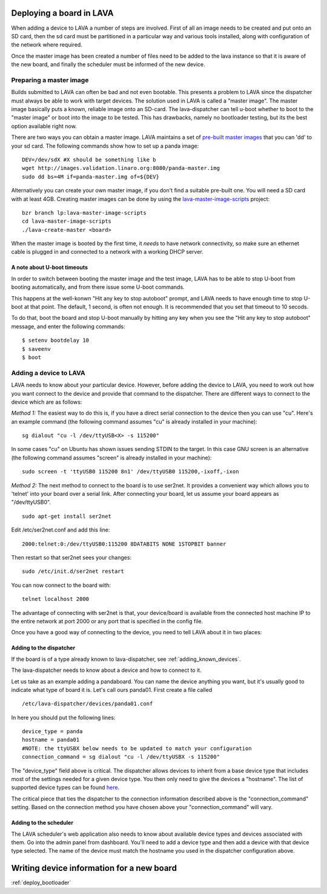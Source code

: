 .. _deploy_boards:

Deploying a board in LAVA
^^^^^^^^^^^^^^^^^^^^^^^^^

When adding a device to LAVA a number of steps are involved. First of all an
image needs to be created and put onto an SD card, then the sd card must be
partitioned in a particular way and various tools installed, along with
configuration of the network where required.

Once the master image has been created a number of files need to be added to
the lava instance so that it is aware of the new board, and finally the
scheduler must be informed of the new device.

Preparing a master image
************************

Builds submitted to LAVA can often be bad and not even bootable. This presents
a problem to LAVA since the dispatcher must always be able to work with target
devices. The solution used in LAVA is called a "master image". The master image
basically puts a known, reliable image onto an SD-card. The lava-dispatcher
can tell u-boot whether to boot to the "master image" or boot into the image
to be tested. This has drawbacks, namely no bootloader testing, but its the
best option available right now.

There are two ways you can obtain a master image. LAVA maintains a set
of `pre-built master images`_ that you can 'dd' to your sd card. The
following commands show how to set up a panda image::

    DEV=/dev/sdX #X should be something like b
    wget http://images.validation.linaro.org:8080/panda-master.img
    sudo dd bs=4M if=panda-master.img of=${DEV}

.. _pre-built master images: http://images.validation.linaro.org:8080/

Alternatively you can create your own master image, if you don't find a
suitable pre-built one. You will need a SD card with at least 4GB.
Creating master images can be done by using the
`lava-master-image-scripts`_ project:

.. _lava-master-image-scripts: http://git.linaro.org/lava/lava-master-image-scripts.git/blob_plain/HEAD:/README

::

    bzr branch lp:lava-master-image-scripts
    cd lava-master-image-scripts
    ./lava-create-master <board>

When the master image is booted by the first time, it *needs* to have
network connectivity, so make sure an ethernet cable is plugged in and
connected to a network with a working DHCP server.

A note about U-boot timeouts
----------------------------

In order to switch between booting the master image and the test image,
LAVA has to be able to stop U-boot from booting automatically, and from
there issue some U-boot commands.

This happens at the well-konwn "Hit any key to stop autoboot" prompt,
and LAVA needs to have enough time to stop U-boot at that point. The
default, 1 second, is often not enough. It is recommended that you set
that timeout to 10 secods.

To do that, boot the board and stop U-boot manually by hitting any key
when you see the "Hit any key to stop autoboot" message, and enter the
following commands:

::

    $ setenv bootdelay 10
    $ saveenv
    $ boot

Adding a device to LAVA
***********************

LAVA needs to know about your particular device. However, before adding the
device to LAVA, you need to work out how you want connect to the device and
provide that command to the dispatcher. There are different ways to
connect to the device which are as follows:

*Method 1:* The easiest way to do this is, if you have a direct serial
connection to the device then you can use "cu". Here's an example
command (the following command assumes "cu" is already installed in
your machine):

::

    sg dialout "cu -l /dev/ttyUSB<X> -s 115200"

In some cases "cu" on Ubuntu has shown issues sending STDIN to the
target. In this case GNU screen is an alternative (the following
command assumes "screen" is already installed in your machine):

::

    sudo screen -t 'ttyUSB0 115200 8n1' /dev/ttyUSB0 115200,-ixoff,-ixon

*Method 2:* The next method to connect to the board is to use ser2net. It
provides a convenient way which allows you to 'telnet' into your board
over a serial link. After connecting your board, let us assume your
board appears as "/dev/ttyUSB0".

::

    sudo apt-get install ser2net

Edit /etc/ser2net.conf and add this line:

::

    2000:telnet:0:/dev/ttyUSB0:115200 8DATABITS NONE 1STOPBIT banner

Then restart so that ser2net sees your changes:

::

    sudo /etc/init.d/ser2net restart

You can now connect to the board with:

::

    telnet localhost 2000

The advantage of connecting with ser2net is that, your device/board is
available from the connected host machine IP to the entire network at
port 2000 or any port that is specified in the config file.

Once you have a good way of connecting to the device, you need to tell LAVA
about it in two places:

Adding to the dispatcher
------------------------

If the board is of a type already known to lava-dispatcher, see
:ref:`adding_known_devices`.

The lava-dispatcher needs to know about a device and how to connect to it.

Let us take as an example adding a pandaboard. You can
name the device anything you want, but it's usually good to indicate what
type of board it is. Let's call ours panda01. First create a file called

::

    /etc/lava-dispatcher/devices/panda01.conf

In here you should put the following lines:

::

    device_type = panda
    hostname = panda01
    #NOTE: the ttyUSBX below needs to be updated to match your configuration
    connection_command = sg dialout "cu -l /dev/ttyUSBX -s 115200"

The "device_type" field above is critical. The dispatcher allows devices to
inherit from a base device type that includes most of the settings needed for
a given device type. You then only need to give the devices a "hostname".
The list of supported device types can be found here_.

.. _here: http://git.linaro.org/lava/lava-dispatcher.git/tree/HEAD:/lava_dispatcher/default-config/lava-dispatcher/device-types

The critical piece that ties the dispatcher to the connection information
described above is the "connection_command" setting. Based on the
connection method you have chosen above your "connection_command" will vary.

Adding to the scheduler
-----------------------
The LAVA scheduler's web application also needs to know about available device
types and devices associated with them. Go into the admin panel from dashboard.
You'll need to add a device type and then add a device with that device type
selected. The name of the device must match the hostname you used in the
dispatcher configuration above.

Writing device information for a new board
^^^^^^^^^^^^^^^^^^^^^^^^^^^^^^^^^^^^^^^^^^

:ref:`deploy_bootloader`


